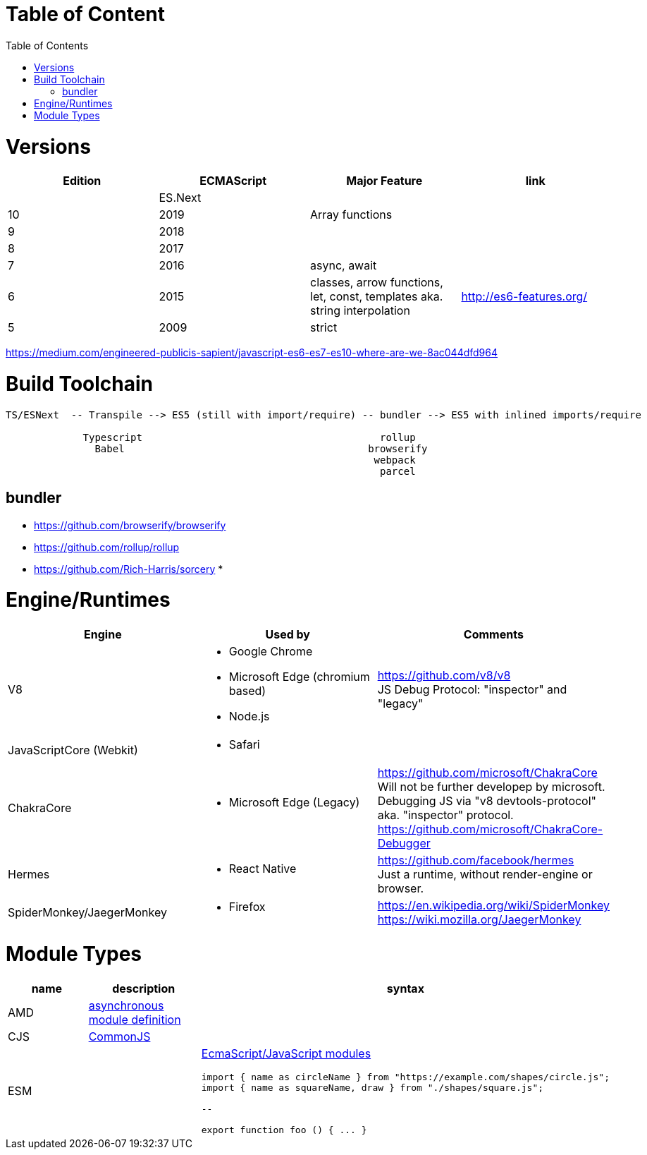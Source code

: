 # Table of Content
:toc:

= Versions

|===
|Edition|ECMAScript|Major Feature|link

| |ES.Next||
|10|2019|Array functions|
|9|2018||
|8|2017||
|7|2016|async, await|
|6|2015|classes, arrow functions, let, const, templates aka. string interpolation
| http://es6-features.org/
|5|2009|strict|
|===

https://medium.com/engineered-publicis-sapient/javascript-es6-es7-es10-where-are-we-8ac044dfd964

= Build Toolchain

```
TS/ESNext  -- Transpile --> ES5 (still with import/require) -- bundler --> ES5 with inlined imports/require
                             
             Typescript                                        rollup
               Babel                                         browserify
                                                              webpack
                                                               parcel
```

== bundler

* https://github.com/browserify/browserify
* https://github.com/rollup/rollup

* https://github.com/Rich-Harris/sorcery
* 

= Engine/Runtimes
[%hardbreaks]
|===
|Engine|Used by|Comments

|V8
a|* Google Chrome
* Microsoft Edge (chromium based)
* Node.js
a|
[%hardbreaks]
https://github.com/v8/v8
JS Debug Protocol: "inspector" and "legacy"

|JavaScriptCore (Webkit)
a|* Safari
|

|ChakraCore
a|* Microsoft Edge (Legacy)
a|
[%hardbreaks]
https://github.com/microsoft/ChakraCore
Will not be further developep by microsoft.
Debugging JS via "v8 devtools-protocol" aka. "inspector" protocol.
https://github.com/microsoft/ChakraCore-Debugger

|Hermes
a|* React Native
a|
[%hardbreaks]
https://github.com/facebook/hermes
Just a runtime, without render-engine or browser.

|SpiderMonkey/JaegerMonkey
a|* Firefox
a|[%hardbreaks]
https://en.wikipedia.org/wiki/SpiderMonkey
https://wiki.mozilla.org/JaegerMonkey
|===

= Module Types

|===
|name|description|syntax

|AMD|https://en.wikipedia.org/wiki/Asynchronous_module_definition[asynchronous module definition]
a|


|CJS|https://en.wikipedia.org/wiki/CommonJS[CommonJS]
a|

|ESM|
a|https://developer.mozilla.org/en-US/docs/Web/JavaScript/Guide/Modules[EcmaScript/JavaScript modules]
```
import { name as circleName } from "https://example.com/shapes/circle.js";
import { name as squareName, draw } from "./shapes/square.js";

--

export function foo () { ... }
```
|===
